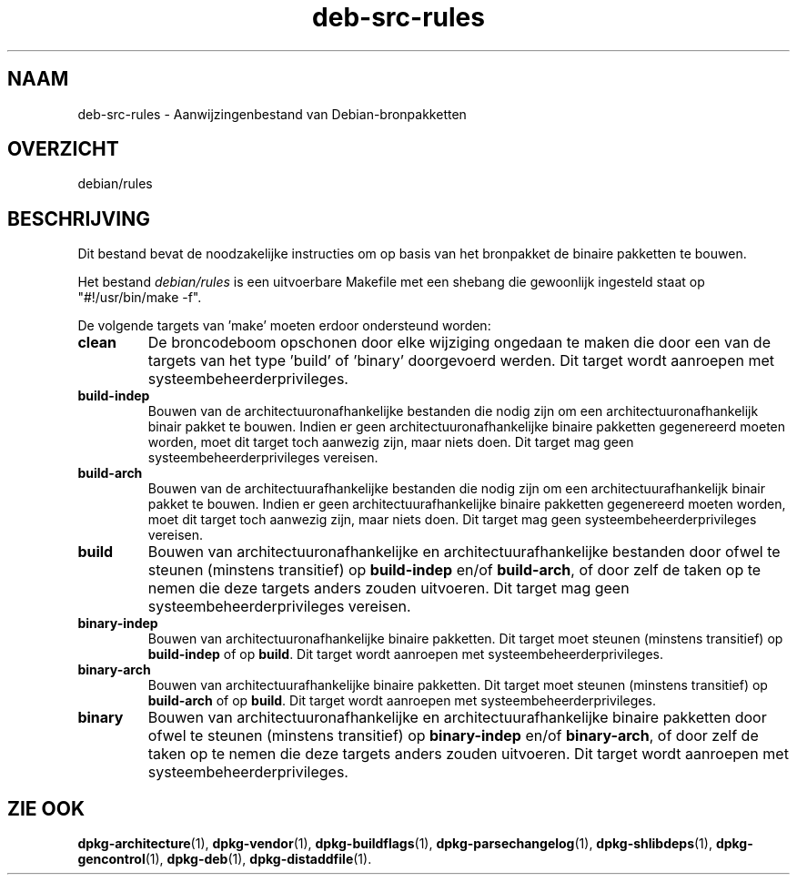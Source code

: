 .\" dpkg manual page - deb-src-rules(5)
.\"
.\" Copyright © 2016-2017 Guillem Jover <guillem@debian.org>
.\"
.\" This is free software; you can redistribute it and/or modify
.\" it under the terms of the GNU General Public License as published by
.\" the Free Software Foundation; either version 2 of the License, or
.\" (at your option) any later version.
.\"
.\" This is distributed in the hope that it will be useful,
.\" but WITHOUT ANY WARRANTY; without even the implied warranty of
.\" MERCHANTABILITY or FITNESS FOR A PARTICULAR PURPOSE.  See the
.\" GNU General Public License for more details.
.\"
.\" You should have received a copy of the GNU General Public License
.\" along with this program.  If not, see <https://www.gnu.org/licenses/>.
.
.\"*******************************************************************
.\"
.\" This file was generated with po4a. Translate the source file.
.\"
.\"*******************************************************************
.TH deb\-src\-rules 5 05\-09\-2017 Debian\-project dpkg\-hulpprogramma's
.SH NAAM
deb\-src\-rules \- Aanwijzingenbestand van Debian\-bronpakketten
.
.SH OVERZICHT
debian/rules
.
.SH BESCHRIJVING
Dit bestand bevat de noodzakelijke instructies om op basis van het
bronpakket de binaire pakketten te bouwen.
.PP
Het bestand \fIdebian/rules\fP is een uitvoerbare Makefile met een shebang die
gewoonlijk ingesteld staat op "#!/usr/bin/make \-f".
.PP
De volgende targets van 'make' moeten erdoor ondersteund worden:

.TP 
\fBclean\fP
De broncodeboom opschonen door elke wijziging ongedaan te maken die door een
van de targets van het type 'build' of 'binary' doorgevoerd werden. Dit
target wordt aanroepen met systeembeheerderprivileges.
.TP 
\fBbuild\-indep\fP
Bouwen van de architectuuronafhankelijke bestanden die nodig zijn om een
architectuuronafhankelijk binair pakket te bouwen. Indien er geen
architectuuronafhankelijke binaire pakketten gegenereerd moeten worden, moet
dit target toch aanwezig zijn, maar niets doen. Dit target mag geen
systeembeheerderprivileges vereisen.
.TP 
\fBbuild\-arch\fP
Bouwen van de architectuurafhankelijke bestanden die nodig zijn om een
architectuurafhankelijk binair pakket te bouwen. Indien er geen
architectuurafhankelijke binaire pakketten gegenereerd moeten worden, moet
dit target toch aanwezig zijn, maar niets doen. Dit target mag geen
systeembeheerderprivileges vereisen.
.TP 
\fBbuild\fP
Bouwen van architectuuronafhankelijke en architectuurafhankelijke bestanden
door ofwel te steunen (minstens transitief) op \fBbuild\-indep\fP en/of
\fBbuild\-arch\fP, of door zelf de taken op te nemen die deze targets anders
zouden uitvoeren. Dit target mag geen systeembeheerderprivileges vereisen.
.TP 
\fBbinary\-indep\fP
Bouwen van architectuuronafhankelijke binaire pakketten. Dit target moet
steunen (minstens transitief) op \fBbuild\-indep\fP of op \fBbuild\fP. Dit target
wordt aanroepen met systeembeheerderprivileges.
.TP 
\fBbinary\-arch\fP
Bouwen van architectuurafhankelijke binaire pakketten. Dit target moet
steunen (minstens transitief) op \fBbuild\-arch\fP of op \fBbuild\fP. Dit target
wordt aanroepen met systeembeheerderprivileges.
.TP 
\fBbinary\fP
Bouwen van architectuuronafhankelijke en architectuurafhankelijke binaire
pakketten door ofwel te steunen (minstens transitief) op \fBbinary\-indep\fP
en/of \fBbinary\-arch\fP, of door zelf de taken op te nemen die deze targets
anders zouden uitvoeren. Dit target wordt aanroepen met
systeembeheerderprivileges.
.
.SH "ZIE OOK"
.ad l
.nh
\fBdpkg\-architecture\fP(1), \fBdpkg\-vendor\fP(1), \fBdpkg\-buildflags\fP(1),
\fBdpkg\-parsechangelog\fP(1), \fBdpkg\-shlibdeps\fP(1), \fBdpkg\-gencontrol\fP(1),
\fBdpkg\-deb\fP(1), \fBdpkg\-distaddfile\fP(1).
